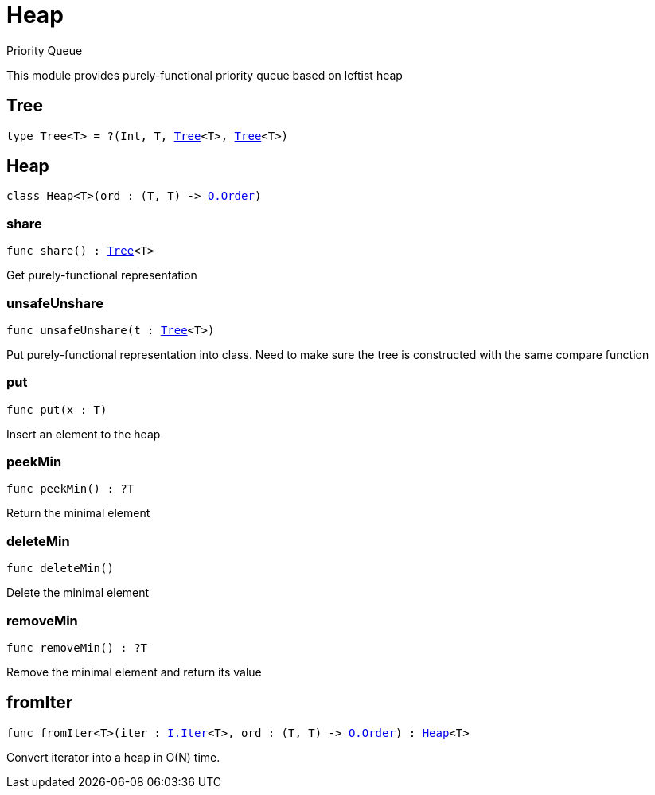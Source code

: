[[module.Heap]]
= Heap

Priority Queue

This module provides purely-functional priority queue based on leftist heap

[[type.Tree]]
== Tree

[source.no-repl,motoko,subs=+macros]
----
type Tree<T> = ?(Int, T, xref:#type.Tree[Tree]<T>, xref:#type.Tree[Tree]<T>)
----



[[type.Heap]]
== Heap

[source.no-repl,motoko,subs=+macros]
----
class Heap<T>(ord : (T, T) -> xref:Order.adoc#type.Order[O.Order])
----





[[Heap.share]]
=== share

[source.no-repl,motoko,subs=+macros]
----
func share() : xref:#type.Tree[Tree]<T>
----

Get purely-functional representation

[[Heap.unsafeUnshare]]
=== unsafeUnshare

[source.no-repl,motoko,subs=+macros]
----
func unsafeUnshare(t : xref:#type.Tree[Tree]<T>)
----

Put purely-functional representation into class. Need to make sure the tree is constructed with the same compare function

[[Heap.put]]
=== put

[source.no-repl,motoko,subs=+macros]
----
func put(x : T)
----

Insert an element to the heap

[[Heap.peekMin]]
=== peekMin

[source.no-repl,motoko,subs=+macros]
----
func peekMin() : ?T
----

Return the minimal element

[[Heap.deleteMin]]
=== deleteMin

[source.no-repl,motoko,subs=+macros]
----
func deleteMin()
----

Delete the minimal element

[[Heap.removeMin]]
=== removeMin

[source.no-repl,motoko,subs=+macros]
----
func removeMin() : ?T
----

Remove the minimal element and return its value

[[fromIter]]
== fromIter

[source.no-repl,motoko,subs=+macros]
----
func fromIter<T>(iter : xref:Iter.adoc#type.Iter[I.Iter]<T>, ord : (T, T) -> xref:Order.adoc#type.Order[O.Order]) : xref:#type.Heap[Heap]<T>
----

Convert iterator into a heap in O(N) time.

